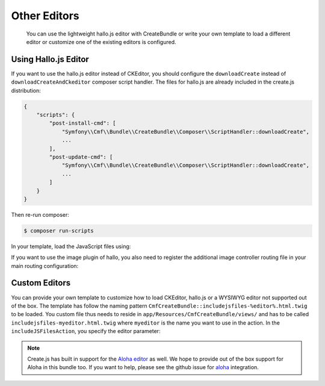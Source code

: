 Other Editors
=============

    You can use the lightweight hallo.js editor with CreateBundle or write
    your own template to load a different editor or customize one of the
    existing editors is configured.

.. _bundle-create-hallo:

Using Hallo.js Editor
---------------------

If you want to use the hallo.js editor instead of CKEditor, you should
configure the ``downloadCreate`` instead of ``downloadCreateAndCkeditor``
composer script handler. The files for hallo.js are already included in the
create.js distribution:

.. code-block:: javascript

    {
        "scripts": {
            "post-install-cmd": [
                "Symfony\\Cmf\\Bundle\\CreateBundle\\Composer\\ScriptHandler::downloadCreate",
                ...
            ],
            "post-update-cmd": [
                "Symfony\\Cmf\\Bundle\\CreateBundle\\Composer\\ScriptHandler::downloadCreate",
                ...
            ]
        }
    }

Then re-run composer:

.. code-block:: bash

    $ composer run-scripts

In your template, load the JavaScript files using:

.. configuration-block::

    .. code-block:: jinja

        {% render(controller("cmf_create.jsloader.controller:includeJSFilesAction")) %}

    .. code-block:: php

        <?php $view['actions']->render(
            'cmf_create.jsloader.controller:includeJSFilesAction',
            array(
                'editor' => 'hallo',
            )
        ) ?>

If you want to use the image plugin of hallo, you also need to register
the additional image controller routing file in your main routing configuration:

.. configuration-block::

    .. code-block:: yaml

        create_image:
            resource: "@CmfCreateBundle/Resources/config/routing/image.xml"

    .. code-block:: xml

        <import resource="@CmfCreateBundle/Resources/config/routing/image.xml" />

    .. code-block:: php

        use Symfony\Component\Routing\RouteCollection;

        $collection = new RouteCollection();
        $collection->addCollection($loader->import("@CmfCreateBundle/Resources/config/routing/image.xml"));

        return $collection;

.. _bundle-create-custom:

Custom Editors
--------------

You can provide your own template to customize how to load CKEditor, hallo.js
or a WYSIWYG editor not supported out of the box. The template has
follow the naming pattern
``CmfCreateBundle::includejsfiles-%editor%.html.twig`` to be loaded. You custom
file thus needs to reside in ``app/Resources/CmfCreateBundle/views/`` and has
to be called ``includejsfiles-myeditor.html.twig`` where ``myeditor`` is the name
you want to use in the action. In the ``includeJSFilesAction``, you specify the
editor parameter:

.. configuration-block::

    .. code-block:: jinja

        {% render(controller(
                "cmf_create.jsloader.controller:includeJSFilesAction",
                 {'editor': 'myeditor' }
        )) %}

    .. code-block:: php

        <?php $view['actions']->render(
            new ControllerReference('cmf_create.jsloader.controller:includeJSFilesAction', array(
                'editor'  => 'myeditor',
            ))
        ); ?>

.. note::

    Create.js has built in support for the `Aloha editor`_ as well. We hope to
    provide out of the box support for Aloha in this bundle too. If you want to
    help, please see the github issue for `aloha`_ integration.

.. _`Aloha editor`: http://www.aloha-editor.org/
.. _`aloha`: https://github.com/symfony-cmf/CreateBundle/issues/32
